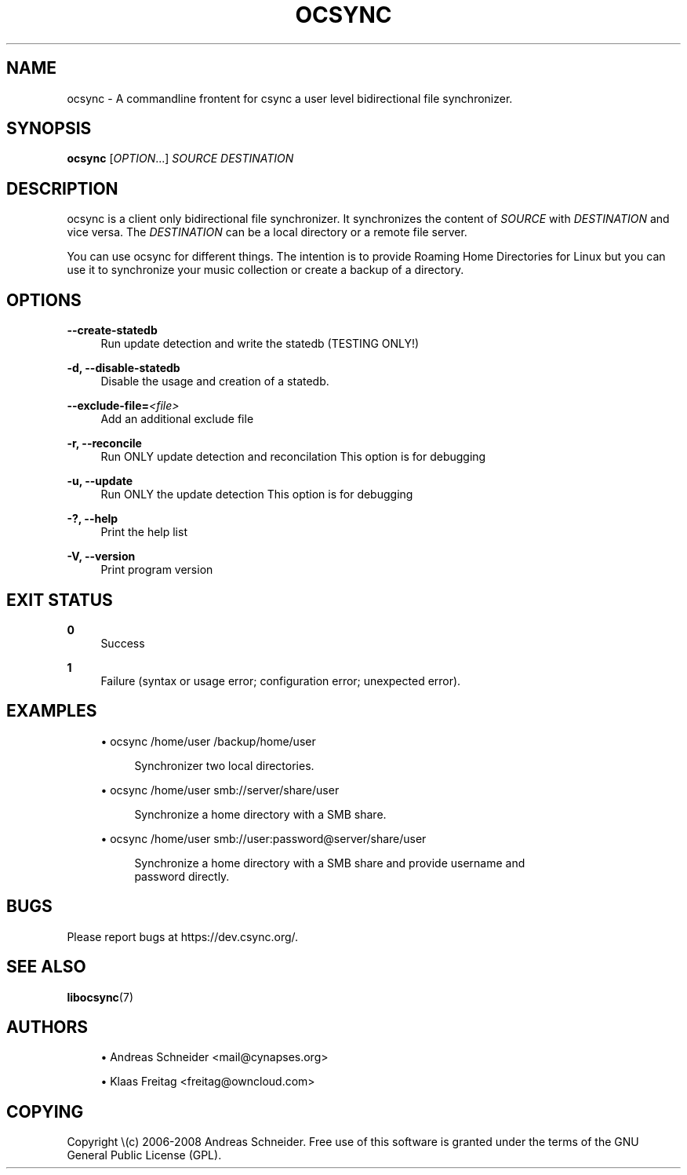 '\" t
.\"     Title: ocsync
.\"    Author: [see the "AUTHORS" section]
.\" Generator: DocBook XSL Stylesheets v1.76.1 <http://docbook.sf.net/>
.\"      Date: 12/22/2012
.\"    Manual: \ \&
.\"    Source: \ \&
.\"  Language: English
.\"
.TH "OCSYNC" "1" "12/22/2012" "\ \&" "\ \&"
.\" -----------------------------------------------------------------
.\" * Define some portability stuff
.\" -----------------------------------------------------------------
.\" ~~~~~~~~~~~~~~~~~~~~~~~~~~~~~~~~~~~~~~~~~~~~~~~~~~~~~~~~~~~~~~~~~
.\" http://bugs.debian.org/507673
.\" http://lists.gnu.org/archive/html/groff/2009-02/msg00013.html
.\" ~~~~~~~~~~~~~~~~~~~~~~~~~~~~~~~~~~~~~~~~~~~~~~~~~~~~~~~~~~~~~~~~~
.ie \n(.g .ds Aq \(aq
.el       .ds Aq '
.\" -----------------------------------------------------------------
.\" * set default formatting
.\" -----------------------------------------------------------------
.\" disable hyphenation
.nh
.\" disable justification (adjust text to left margin only)
.ad l
.\" -----------------------------------------------------------------
.\" * MAIN CONTENT STARTS HERE *
.\" -----------------------------------------------------------------
.SH "NAME"
ocsync \- A commandline frontent for csync a user level bidirectional file synchronizer\&.
.SH "SYNOPSIS"
.sp
\fBocsync\fR [\fIOPTION\fR\&...] \fISOURCE\fR \fIDESTINATION\fR
.SH "DESCRIPTION"
.sp
ocsync is a client only bidirectional file synchronizer\&. It synchronizes the content of \fISOURCE\fR with \fIDESTINATION\fR and vice versa\&. The \fIDESTINATION\fR can be a local directory or a remote file server\&.
.sp
You can use ocsync for different things\&. The intention is to provide Roaming Home Directories for Linux but you can use it to synchronize your music collection or create a backup of a directory\&.
.SH "OPTIONS"
.PP
\fB\-\-create\-statedb\fR
.RS 4
Run update detection and write the statedb (TESTING ONLY!)
.RE
.PP
\fB\-d, \-\-disable\-statedb\fR
.RS 4
Disable the usage and creation of a statedb\&.
.RE
.PP
\fB\-\-exclude\-file=\fR\fB\fI<file>\fR\fR
.RS 4
Add an additional exclude file
.RE
.PP
\fB\-r, \-\-reconcile\fR
.RS 4
Run ONLY update detection and reconcilation This option is for debugging
.RE
.PP
\fB\-u, \-\-update\fR
.RS 4
Run ONLY the update detection This option is for debugging
.RE
.PP
\fB\-?, \-\-help\fR
.RS 4
Print the help list
.RE
.PP
\fB\-V, \-\-version\fR
.RS 4
Print program version
.RE
.SH "EXIT STATUS"
.PP
\fB0\fR
.RS 4
Success
.RE
.PP
\fB1\fR
.RS 4
Failure (syntax or usage error; configuration error; unexpected error)\&.
.RE
.SH "EXAMPLES"
.sp
.RS 4
.ie n \{\
\h'-04'\(bu\h'+03'\c
.\}
.el \{\
.sp -1
.IP \(bu 2.3
.\}
ocsync /home/user /backup/home/user
.sp
.if n \{\
.RS 4
.\}
.nf
Synchronizer two local directories\&.
.fi
.if n \{\
.RE
.\}
.RE
.sp
.RS 4
.ie n \{\
\h'-04'\(bu\h'+03'\c
.\}
.el \{\
.sp -1
.IP \(bu 2.3
.\}
ocsync /home/user smb://server/share/user
.sp
.if n \{\
.RS 4
.\}
.nf
Synchronize a home directory with a SMB share\&.
.fi
.if n \{\
.RE
.\}
.RE
.sp
.RS 4
.ie n \{\
\h'-04'\(bu\h'+03'\c
.\}
.el \{\
.sp -1
.IP \(bu 2.3
.\}
ocsync /home/user smb://user:password@server/share/user
.sp
.if n \{\
.RS 4
.\}
.nf
Synchronize a home directory with a SMB share and provide username and
password directly\&.
.fi
.if n \{\
.RE
.\}
.RE
.SH "BUGS"
.sp
Please report bugs at https://dev\&.csync\&.org/\&.
.SH "SEE ALSO"
.sp
\fBlibocsync\fR(7)
.SH "AUTHORS"
.sp
.RS 4
.ie n \{\
\h'-04'\(bu\h'+03'\c
.\}
.el \{\
.sp -1
.IP \(bu 2.3
.\}
Andreas Schneider <mail@cynapses\&.org>
.RE
.sp
.RS 4
.ie n \{\
\h'-04'\(bu\h'+03'\c
.\}
.el \{\
.sp -1
.IP \(bu 2.3
.\}
Klaas Freitag <freitag@owncloud\&.com>
.RE
.SH "COPYING"
.sp
Copyright \e(c) 2006\-2008 Andreas Schneider\&. Free use of this software is granted under the terms of the GNU General Public License (GPL)\&.

